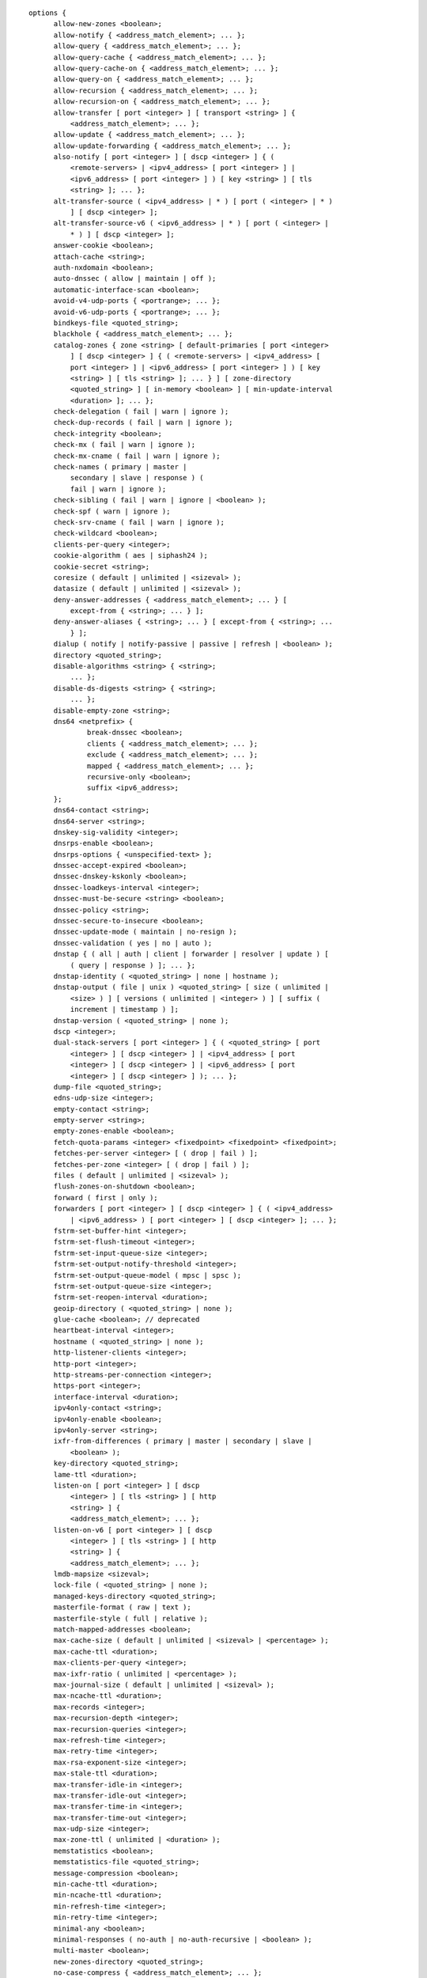 .. Copyright (C) Internet Systems Consortium, Inc. ("ISC")
..
.. SPDX-License-Identifier: MPL-2.0
..
.. This Source Code Form is subject to the terms of the Mozilla Public
.. License, v. 2.0.  If a copy of the MPL was not distributed with this
.. file, you can obtain one at https://mozilla.org/MPL/2.0/.
..
.. See the COPYRIGHT file distributed with this work for additional
.. information regarding copyright ownership.

::

  options {
  	allow-new-zones <boolean>;
  	allow-notify { <address_match_element>; ... };
  	allow-query { <address_match_element>; ... };
  	allow-query-cache { <address_match_element>; ... };
  	allow-query-cache-on { <address_match_element>; ... };
  	allow-query-on { <address_match_element>; ... };
  	allow-recursion { <address_match_element>; ... };
  	allow-recursion-on { <address_match_element>; ... };
  	allow-transfer [ port <integer> ] [ transport <string> ] {
  	    <address_match_element>; ... };
  	allow-update { <address_match_element>; ... };
  	allow-update-forwarding { <address_match_element>; ... };
  	also-notify [ port <integer> ] [ dscp <integer> ] { (
  	    <remote-servers> | <ipv4_address> [ port <integer> ] |
  	    <ipv6_address> [ port <integer> ] ) [ key <string> ] [ tls
  	    <string> ]; ... };
  	alt-transfer-source ( <ipv4_address> | * ) [ port ( <integer> | * )
  	    ] [ dscp <integer> ];
  	alt-transfer-source-v6 ( <ipv6_address> | * ) [ port ( <integer> |
  	    * ) ] [ dscp <integer> ];
  	answer-cookie <boolean>;
  	attach-cache <string>;
  	auth-nxdomain <boolean>;
  	auto-dnssec ( allow | maintain | off );
  	automatic-interface-scan <boolean>;
  	avoid-v4-udp-ports { <portrange>; ... };
  	avoid-v6-udp-ports { <portrange>; ... };
  	bindkeys-file <quoted_string>;
  	blackhole { <address_match_element>; ... };
  	catalog-zones { zone <string> [ default-primaries [ port <integer>
  	    ] [ dscp <integer> ] { ( <remote-servers> | <ipv4_address> [
  	    port <integer> ] | <ipv6_address> [ port <integer> ] ) [ key
  	    <string> ] [ tls <string> ]; ... } ] [ zone-directory
  	    <quoted_string> ] [ in-memory <boolean> ] [ min-update-interval
  	    <duration> ]; ... };
  	check-delegation ( fail | warn | ignore );
  	check-dup-records ( fail | warn | ignore );
  	check-integrity <boolean>;
  	check-mx ( fail | warn | ignore );
  	check-mx-cname ( fail | warn | ignore );
  	check-names ( primary | master |
  	    secondary | slave | response ) (
  	    fail | warn | ignore );
  	check-sibling ( fail | warn | ignore | <boolean> );
  	check-spf ( warn | ignore );
  	check-srv-cname ( fail | warn | ignore );
  	check-wildcard <boolean>;
  	clients-per-query <integer>;
  	cookie-algorithm ( aes | siphash24 );
  	cookie-secret <string>;
  	coresize ( default | unlimited | <sizeval> );
  	datasize ( default | unlimited | <sizeval> );
  	deny-answer-addresses { <address_match_element>; ... } [
  	    except-from { <string>; ... } ];
  	deny-answer-aliases { <string>; ... } [ except-from { <string>; ...
  	    } ];
  	dialup ( notify | notify-passive | passive | refresh | <boolean> );
  	directory <quoted_string>;
  	disable-algorithms <string> { <string>;
  	    ... };
  	disable-ds-digests <string> { <string>;
  	    ... };
  	disable-empty-zone <string>;
  	dns64 <netprefix> {
  		break-dnssec <boolean>;
  		clients { <address_match_element>; ... };
  		exclude { <address_match_element>; ... };
  		mapped { <address_match_element>; ... };
  		recursive-only <boolean>;
  		suffix <ipv6_address>;
  	};
  	dns64-contact <string>;
  	dns64-server <string>;
  	dnskey-sig-validity <integer>;
  	dnsrps-enable <boolean>;
  	dnsrps-options { <unspecified-text> };
  	dnssec-accept-expired <boolean>;
  	dnssec-dnskey-kskonly <boolean>;
  	dnssec-loadkeys-interval <integer>;
  	dnssec-must-be-secure <string> <boolean>;
  	dnssec-policy <string>;
  	dnssec-secure-to-insecure <boolean>;
  	dnssec-update-mode ( maintain | no-resign );
  	dnssec-validation ( yes | no | auto );
  	dnstap { ( all | auth | client | forwarder | resolver | update ) [
  	    ( query | response ) ]; ... };
  	dnstap-identity ( <quoted_string> | none | hostname );
  	dnstap-output ( file | unix ) <quoted_string> [ size ( unlimited |
  	    <size> ) ] [ versions ( unlimited | <integer> ) ] [ suffix (
  	    increment | timestamp ) ];
  	dnstap-version ( <quoted_string> | none );
  	dscp <integer>;
  	dual-stack-servers [ port <integer> ] { ( <quoted_string> [ port
  	    <integer> ] [ dscp <integer> ] | <ipv4_address> [ port
  	    <integer> ] [ dscp <integer> ] | <ipv6_address> [ port
  	    <integer> ] [ dscp <integer> ] ); ... };
  	dump-file <quoted_string>;
  	edns-udp-size <integer>;
  	empty-contact <string>;
  	empty-server <string>;
  	empty-zones-enable <boolean>;
  	fetch-quota-params <integer> <fixedpoint> <fixedpoint> <fixedpoint>;
  	fetches-per-server <integer> [ ( drop | fail ) ];
  	fetches-per-zone <integer> [ ( drop | fail ) ];
  	files ( default | unlimited | <sizeval> );
  	flush-zones-on-shutdown <boolean>;
  	forward ( first | only );
  	forwarders [ port <integer> ] [ dscp <integer> ] { ( <ipv4_address>
  	    | <ipv6_address> ) [ port <integer> ] [ dscp <integer> ]; ... };
  	fstrm-set-buffer-hint <integer>;
  	fstrm-set-flush-timeout <integer>;
  	fstrm-set-input-queue-size <integer>;
  	fstrm-set-output-notify-threshold <integer>;
  	fstrm-set-output-queue-model ( mpsc | spsc );
  	fstrm-set-output-queue-size <integer>;
  	fstrm-set-reopen-interval <duration>;
  	geoip-directory ( <quoted_string> | none );
  	glue-cache <boolean>; // deprecated
  	heartbeat-interval <integer>;
  	hostname ( <quoted_string> | none );
  	http-listener-clients <integer>;
  	http-port <integer>;
  	http-streams-per-connection <integer>;
  	https-port <integer>;
  	interface-interval <duration>;
  	ipv4only-contact <string>;
  	ipv4only-enable <boolean>;
  	ipv4only-server <string>;
  	ixfr-from-differences ( primary | master | secondary | slave |
  	    <boolean> );
  	key-directory <quoted_string>;
  	lame-ttl <duration>;
  	listen-on [ port <integer> ] [ dscp
  	    <integer> ] [ tls <string> ] [ http
  	    <string> ] {
  	    <address_match_element>; ... };
  	listen-on-v6 [ port <integer> ] [ dscp
  	    <integer> ] [ tls <string> ] [ http
  	    <string> ] {
  	    <address_match_element>; ... };
  	lmdb-mapsize <sizeval>;
  	lock-file ( <quoted_string> | none );
  	managed-keys-directory <quoted_string>;
  	masterfile-format ( raw | text );
  	masterfile-style ( full | relative );
  	match-mapped-addresses <boolean>;
  	max-cache-size ( default | unlimited | <sizeval> | <percentage> );
  	max-cache-ttl <duration>;
  	max-clients-per-query <integer>;
  	max-ixfr-ratio ( unlimited | <percentage> );
  	max-journal-size ( default | unlimited | <sizeval> );
  	max-ncache-ttl <duration>;
  	max-records <integer>;
  	max-recursion-depth <integer>;
  	max-recursion-queries <integer>;
  	max-refresh-time <integer>;
  	max-retry-time <integer>;
  	max-rsa-exponent-size <integer>;
  	max-stale-ttl <duration>;
  	max-transfer-idle-in <integer>;
  	max-transfer-idle-out <integer>;
  	max-transfer-time-in <integer>;
  	max-transfer-time-out <integer>;
  	max-udp-size <integer>;
  	max-zone-ttl ( unlimited | <duration> );
  	memstatistics <boolean>;
  	memstatistics-file <quoted_string>;
  	message-compression <boolean>;
  	min-cache-ttl <duration>;
  	min-ncache-ttl <duration>;
  	min-refresh-time <integer>;
  	min-retry-time <integer>;
  	minimal-any <boolean>;
  	minimal-responses ( no-auth | no-auth-recursive | <boolean> );
  	multi-master <boolean>;
  	new-zones-directory <quoted_string>;
  	no-case-compress { <address_match_element>; ... };
  	nocookie-udp-size <integer>;
  	notify ( explicit | master-only | primary-only | <boolean> );
  	notify-delay <integer>;
  	notify-rate <integer>;
  	notify-source ( <ipv4_address> | * ) [ port ( <integer> | * ) ] [
  	    dscp <integer> ];
  	notify-source-v6 ( <ipv6_address> | * ) [ port ( <integer> | * ) ]
  	    [ dscp <integer> ];
  	notify-to-soa <boolean>;
  	nta-lifetime <duration>;
  	nta-recheck <duration>;
  	nxdomain-redirect <string>;
  	parental-source ( <ipv4_address> | * ) [ port ( <integer> | * ) ] [
  	    dscp <integer> ];
  	parental-source-v6 ( <ipv6_address> | * ) [ port ( <integer> | * )
  	    ] [ dscp <integer> ];
  	pid-file ( <quoted_string> | none );
  	port <integer>;
  	preferred-glue <string>;
  	prefetch <integer> [ <integer> ];
  	provide-ixfr <boolean>;
  	qname-minimization ( strict | relaxed | disabled | off );
  	query-source ( ( [ address ] ( <ipv4_address> | * ) [ port (
  	    <integer> | * ) ] ) | ( [ [ address ] ( <ipv4_address> | * ) ]
  	    port ( <integer> | * ) ) ) [ dscp <integer> ];
  	query-source-v6 ( ( [ address ] ( <ipv6_address> | * ) [ port (
  	    <integer> | * ) ] ) | ( [ [ address ] ( <ipv6_address> | * ) ]
  	    port ( <integer> | * ) ) ) [ dscp <integer> ];
  	querylog <boolean>;
  	random-device ( <quoted_string> | none );
  	rate-limit {
  		all-per-second <integer>;
  		errors-per-second <integer>;
  		exempt-clients { <address_match_element>; ... };
  		ipv4-prefix-length <integer>;
  		ipv6-prefix-length <integer>;
  		log-only <boolean>;
  		max-table-size <integer>;
  		min-table-size <integer>;
  		nodata-per-second <integer>;
  		nxdomains-per-second <integer>;
  		qps-scale <integer>;
  		referrals-per-second <integer>;
  		responses-per-second <integer>;
  		slip <integer>;
  		window <integer>;
  	};
  	recursing-file <quoted_string>;
  	recursion <boolean>;
  	recursive-clients <integer>;
  	request-expire <boolean>;
  	request-ixfr <boolean>;
  	request-nsid <boolean>;
  	require-server-cookie <boolean>;
  	reserved-sockets <integer>; // deprecated
  	resolver-nonbackoff-tries <integer>;
  	resolver-query-timeout <integer>;
  	resolver-retry-interval <integer>;
  	response-padding { <address_match_element>; ... } block-size
  	    <integer>;
  	response-policy { zone <string> [ add-soa <boolean> ] [ log
  	    <boolean> ] [ max-policy-ttl <duration> ] [ min-update-interval
  	    <duration> ] [ policy ( cname | disabled | drop | given | no-op
  	    | nodata | nxdomain | passthru | tcp-only <quoted_string> ) ] [
  	    recursive-only <boolean> ] [ nsip-enable <boolean> ] [
  	    nsdname-enable <boolean> ]; ... } [ add-soa <boolean> ] [
  	    break-dnssec <boolean> ] [ max-policy-ttl <duration> ] [
  	    min-update-interval <duration> ] [ min-ns-dots <integer> ] [
  	    nsip-wait-recurse <boolean> ] [ nsdname-wait-recurse <boolean>
  	    ] [ qname-wait-recurse <boolean> ] [ recursive-only <boolean> ]
  	    [ nsip-enable <boolean> ] [ nsdname-enable <boolean> ] [
  	    dnsrps-enable <boolean> ] [ dnsrps-options { <unspecified-text>
  	    } ];
  	reuseport <boolean>;
  	root-delegation-only [ exclude { <string>; ... } ];
  	root-key-sentinel <boolean>;
  	rrset-order { [ class <string> ] [ type <string> ] [ name
  	    <quoted_string> ] <string> <string>; ... };
  	secroots-file <quoted_string>;
  	send-cookie <boolean>;
  	serial-query-rate <integer>;
  	serial-update-method ( date | increment | unixtime );
  	server-id ( <quoted_string> | none | hostname );
  	servfail-ttl <duration>;
  	session-keyalg <string>;
  	session-keyfile ( <quoted_string> | none );
  	session-keyname <string>;
  	sig-signing-nodes <integer>;
  	sig-signing-signatures <integer>;
  	sig-signing-type <integer>;
  	sig-validity-interval <integer> [ <integer> ];
  	sortlist { <address_match_element>; ... };
  	stacksize ( default | unlimited | <sizeval> );
  	stale-answer-client-timeout ( disabled | off | <integer> );
  	stale-answer-enable <boolean>;
  	stale-answer-ttl <duration>;
  	stale-cache-enable <boolean>;
  	stale-refresh-time <duration>;
  	startup-notify-rate <integer>;
  	statistics-file <quoted_string>;
  	synth-from-dnssec <boolean>;
  	tcp-advertised-timeout <integer>;
  	tcp-clients <integer>;
  	tcp-idle-timeout <integer>;
  	tcp-initial-timeout <integer>;
  	tcp-keepalive-timeout <integer>;
  	tcp-listen-queue <integer>;
  	tcp-receive-buffer <integer>;
  	tcp-send-buffer <integer>;
  	tkey-dhkey <quoted_string> <integer>;
  	tkey-domain <quoted_string>;
  	tkey-gssapi-credential <quoted_string>;
  	tkey-gssapi-keytab <quoted_string>;
  	tls-port <integer>;
  	transfer-format ( many-answers | one-answer );
  	transfer-message-size <integer>;
  	transfer-source ( <ipv4_address> | * ) [ port ( <integer> | * ) ] [
  	    dscp <integer> ];
  	transfer-source-v6 ( <ipv6_address> | * ) [ port ( <integer> | * )
  	    ] [ dscp <integer> ];
  	transfers-in <integer>;
  	transfers-out <integer>;
  	transfers-per-ns <integer>;
  	trust-anchor-telemetry <boolean>; // experimental
  	try-tcp-refresh <boolean>;
  	udp-receive-buffer <integer>;
  	udp-send-buffer <integer>;
  	update-check-ksk <boolean>;
  	use-alt-transfer-source <boolean>;
  	use-v4-udp-ports { <portrange>; ... };
  	use-v6-udp-ports { <portrange>; ... };
  	v6-bias <integer>;
  	validate-except { <string>; ... };
  	version ( <quoted_string> | none );
  	zero-no-soa-ttl <boolean>;
  	zero-no-soa-ttl-cache <boolean>;
  	zone-statistics ( full | terse | none | <boolean> );
  };
